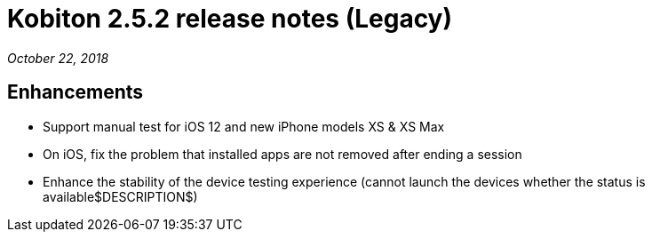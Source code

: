 = Kobiton 2.5.2 release notes (Legacy)
:navtitle: Kobiton 2.5.2 release notes

_October 22, 2018_

== Enhancements

* Support manual test for iOS 12 and new iPhone models XS & XS Max
* On iOS, fix the problem that installed apps are not removed after ending a session
* Enhance the stability of the device testing experience (cannot launch the devices whether the status is available$DESCRIPTION$)

